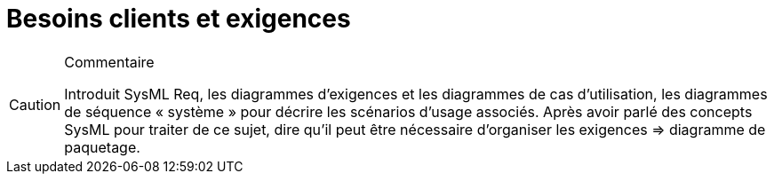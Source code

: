 = Besoins clients et exigences

//-----------------------------------------------
ifndef::final[]
.Commentaire
[CAUTION]
====
*****
Introduit SysML Req, les diagrammes d'exigences et les diagrammes de cas d’utilisation, les diagrammes de séquence « système » pour décrire les scénarios d'usage associés.
Après avoir parlé des concepts SysML pour traiter de ce sujet, dire qu'il peut être nécessaire d’organiser les exigences => diagramme de paquetage.
*****
====
//-----------------------------------------------
endif::final[]
